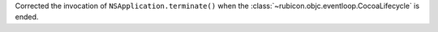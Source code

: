 Corrected the invocation of ``NSApplication.terminate()`` when the :class:`~rubicon.objc.eventloop.CocoaLifecycle` is ended.
